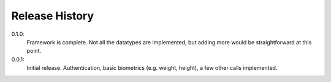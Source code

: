 .. _history:

Release History
===============

0.1.0:
    Framework is complete. Not all the datatypes are implemented, but adding more would be straightforward at this point.

0.0.1:
    Initial release. Authentication, basic biometrics (e.g. weight, height), a few other calls implemented.
